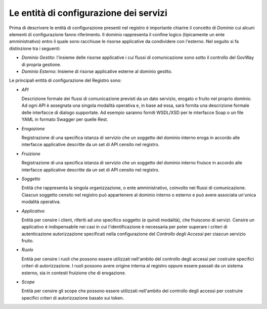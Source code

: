.. _entitaConfigurazione:

Le entità di configurazione dei servizi
---------------------------------------

Prima di descrivere le entità di configurazione presenti nel registro è
importante chiarire il concetto di *Dominio* cui alcuni elementi di
configurazione fanno riferimento. Il dominio rappresenta il confine
logico (tipicamente un ente amministrativo) entro il quale sono
racchiuse le risorse applicative da condividere con l'esterno. Nel
seguito si fa distinzione tra i seguenti:

-  *Dominio Gestito*: l'insieme delle risorse applicative i cui flussi
   di comunicazione sono sotto il controllo del GovWay di propria
   gestione.

-  *Dominio Esterno*: Insieme di risorse applicative esterne al dominio
   gestito.

Le principali entità di configurazione del Registro sono:

-  *API*

   Descrizione formale dei flussi di comunicazione previsti da un dato
   servizio, erogato o fruito nel proprio dominio. Ad ogni API è
   assegnata una singola modalità operativa e, in base ad essa, sarà
   fornita una descrizione formale delle interfacce di dialogo
   supportate. Ad esempio saranno forniti WSDL/XSD per le interfacce
   Soap o un file YAML in formato Swagger per quelle Rest.

-  *Erogazione*

   Registrazione di una specifica istanza di servizio che un soggetto
   del dominio interno eroga in accordo alle interfacce applicative
   descritte da un set di API censito nel registro.

-  *Fruizione*

   Registrazione di una specifica istanza di servizio che un soggetto
   del dominio interno fruisce in accordo alle interfacce applicative
   descritte da un set di API censito nel registro.

-  *Soggetto*

   Entità che rappresenta la singola organizzazione, o ente
   amministrativo, coinvolto nei flussi di comunicazione. Ciascun
   soggetto censito nel registro può appartenere al dominio interno o
   esterno e può avere associata un'unica modalità operativa.

-  *Applicativo*

   Entità per censire i client, riferiti ad uno specifico soggetto (e
   quindi modalità), che fruiscono di servizi. Censire un applicativo è
   indispensabile nei casi in cui l'identificazione è necessaria per
   poter superare i criteri di autenticazione autorizzazione specificati
   nella configurazione del *Controllo degli Accessi* per ciascun
   servizio fruito.

-  *Ruolo*

   Entità per censire i ruoli che possono essere utilizzati nell'ambito
   del controllo degli accessi per costruire specifici criteri di
   autorizzazione. I ruoli possono avere origine interna al registro
   oppure essere passati da un sistema esterno, sia in contesti
   fruizione che di erogazione.

-  *Scope*

   Entità per censire gli scope che possono essere utilizzati nell'ambito
   del controllo degli accessi per costruire specifici criteri di
   autorizzazione basato sui token.
